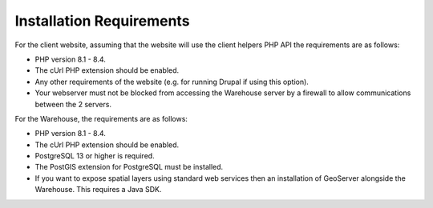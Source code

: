 *************************
Installation Requirements
*************************

For the client website, assuming that the website will use the client helpers
PHP API the requirements are as follows:

* PHP version 8.1 - 8.4.
* The cUrl PHP extension should be enabled.
* Any other requirements of the website (e.g. for running Drupal if using this
  option).
* Your webserver must not be blocked from accessing the Warehouse server by a
  firewall to allow communications between the 2 servers.

For the Warehouse, the requirements are as follows:

* PHP version 8.1 - 8.4.
* The cUrl PHP extension should be enabled.
* PostgreSQL 13 or higher is required.
* The PostGIS extension for PostgreSQL must be installed.
* If you want to expose spatial layers using standard web services then an
  installation of GeoServer alongside the Warehouse. This requires a Java SDK.
